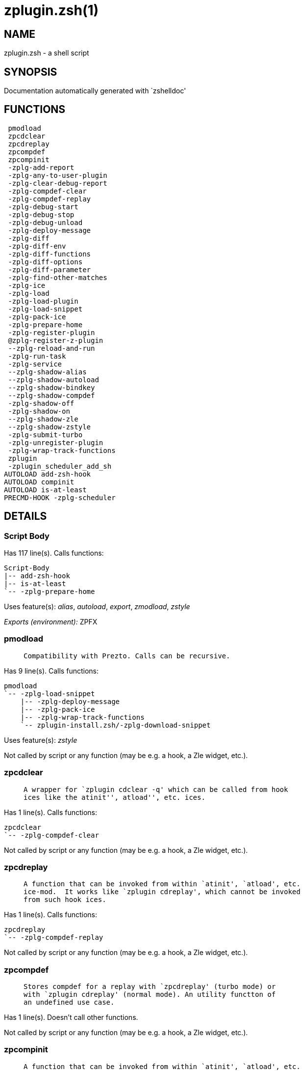 zplugin.zsh(1)
==============
:compat-mode!:

NAME
----
zplugin.zsh - a shell script

SYNOPSIS
--------
Documentation automatically generated with `zshelldoc'

FUNCTIONS
---------

 pmodload
 zpcdclear
 zpcdreplay
 zpcompdef
 zpcompinit
 -zplg-add-report
 -zplg-any-to-user-plugin
 -zplg-clear-debug-report
 -zplg-compdef-clear
 -zplg-compdef-replay
 -zplg-debug-start
 -zplg-debug-stop
 -zplg-debug-unload
 -zplg-deploy-message
 -zplg-diff
 -zplg-diff-env
 -zplg-diff-functions
 -zplg-diff-options
 -zplg-diff-parameter
 -zplg-find-other-matches
 -zplg-ice
 -zplg-load
 -zplg-load-plugin
 -zplg-load-snippet
 -zplg-pack-ice
 -zplg-prepare-home
 -zplg-register-plugin
 @zplg-register-z-plugin
 --zplg-reload-and-run
 -zplg-run-task
 -zplg-service
 --zplg-shadow-alias
 --zplg-shadow-autoload
 --zplg-shadow-bindkey
 --zplg-shadow-compdef
 -zplg-shadow-off
 -zplg-shadow-on
 --zplg-shadow-zle
 --zplg-shadow-zstyle
 -zplg-submit-turbo
 -zplg-unregister-plugin
 -zplg-wrap-track-functions
 zplugin
 -zplugin_scheduler_add_sh
AUTOLOAD add-zsh-hook
AUTOLOAD compinit
AUTOLOAD is-at-least
PRECMD-HOOK -zplg-scheduler

DETAILS
-------

Script Body
~~~~~~~~~~~

Has 117 line(s). Calls functions:

 Script-Body
 |-- add-zsh-hook
 |-- is-at-least
 `-- -zplg-prepare-home

Uses feature(s): _alias_, _autoload_, _export_, _zmodload_, _zstyle_

_Exports (environment):_ ZPFX

pmodload
~~~~~~~~

____
 
 Compatibility with Prezto. Calls can be recursive.
____

Has 9 line(s). Calls functions:

 pmodload
 `-- -zplg-load-snippet
     |-- -zplg-deploy-message
     |-- -zplg-pack-ice
     |-- -zplg-wrap-track-functions
     `-- zplugin-install.zsh/-zplg-download-snippet

Uses feature(s): _zstyle_

Not called by script or any function (may be e.g. a hook, a Zle widget, etc.).

zpcdclear
~~~~~~~~~

____
 
 A wrapper for `zplugin cdclear -q' which can be called from hook
 ices like the atinit'', atload'', etc. ices.
____

Has 1 line(s). Calls functions:

 zpcdclear
 `-- -zplg-compdef-clear

Not called by script or any function (may be e.g. a hook, a Zle widget, etc.).

zpcdreplay
~~~~~~~~~~

____
 
 A function that can be invoked from within `atinit', `atload', etc.
 ice-mod.  It works like `zplugin cdreplay', which cannot be invoked
 from such hook ices.
____

Has 1 line(s). Calls functions:

 zpcdreplay
 `-- -zplg-compdef-replay

Not called by script or any function (may be e.g. a hook, a Zle widget, etc.).

zpcompdef
~~~~~~~~~

____
 
 Stores compdef for a replay with `zpcdreplay' (turbo mode) or
 with `zplugin cdreplay' (normal mode). An utility functton of
 an undefined use case.
____

Has 1 line(s). Doesn't call other functions.

Not called by script or any function (may be e.g. a hook, a Zle widget, etc.).

zpcompinit
~~~~~~~~~~

____
 
 A function that can be invoked from within `atinit', `atload', etc.
 ice-mod.  It runs `autoload compinit; compinit' and respects
 ZPLGM[ZCOMPDUMP_PATH] and ZPLGM[COMPINIT_OPTS].
____

Has 1 line(s). Calls functions:

 zpcompinit
 `-- compinit

Uses feature(s): _autoload_

Not called by script or any function (may be e.g. a hook, a Zle widget, etc.).

-zplg-add-report
~~~~~~~~~~~~~~~~

____
 
 Adds a report line for given plugin.
 
 $1 - uspl2, i.e. user/plugin
 $2, ... - the text
____

Has 2 line(s). Doesn't call other functions.

Called by:

 -zplg-load-plugin
 --zplg-shadow-alias
 --zplg-shadow-autoload
 --zplg-shadow-bindkey
 --zplg-shadow-compdef
 --zplg-shadow-zle
 --zplg-shadow-zstyle

-zplg-any-to-user-plugin
~~~~~~~~~~~~~~~~~~~~~~~~

____
 
 Allows elastic plugin-spec across the code.
 
 $1 - plugin spec (2 formats: user/plugin, user plugin)
 $2 - plugin (only when $1 - i.e. user - given)
 
 Returns user and plugin in $reply
 
____

Has 23 line(s). Doesn't call other functions.

Called by:

 -zplg-load
 -zplg-unregister-plugin
 zplugin-autoload.zsh/-zplg-any-to-uspl2
 zplugin-autoload.zsh/-zplg-changes
 zplugin-autoload.zsh/-zplg-compiled
 zplugin-autoload.zsh/-zplg-compile-uncompile-all
 zplugin-autoload.zsh/-zplg-compute-ice
 zplugin-autoload.zsh/-zplg-create
 zplugin-autoload.zsh/-zplg-delete
 zplugin-autoload.zsh/-zplg-edit
 zplugin-autoload.zsh/-zplg-find-completions-of-plugin
 zplugin-autoload.zsh/-zplg-get-path
 zplugin-autoload.zsh/-zplg-glance
 zplugin-autoload.zsh/-zplg-show-report
 zplugin-autoload.zsh/-zplg-stress
 zplugin-autoload.zsh/-zplg-uncompile-plugin
 zplugin-autoload.zsh/-zplg-unload
 zplugin-autoload.zsh/-zplg-update-or-status-all
 zplugin-autoload.zsh/-zplg-update-or-status
 zplugin-install.zsh/-zplg-compile-plugin
 zplugin-install.zsh/-zplg-get-latest-gh-r-version
 zplugin-install.zsh/-zplg-install-completions
 zplugin-side.zsh/-zplg-any-colorify-as-uspl2
 zplugin-side.zsh/-zplg-exists-physically
 zplugin-side.zsh/-zplg-first

-zplg-clear-debug-report
~~~~~~~~~~~~~~~~~~~~~~~~

____
 
 Forgets dtrace repport gathered up to this moment.
____

Has 1 line(s). Calls functions:

 -zplg-clear-debug-report
 `-- zplugin-autoload.zsh/-zplg-clear-report-for

Called by:

 zplugin
 zplugin-autoload.zsh/-zplg-unload

-zplg-compdef-clear
~~~~~~~~~~~~~~~~~~~

____
 
 Implements user-exposed functionality to clear gathered compdefs.
____

Has 3 line(s). Doesn't call other functions.

Called by:

 zpcdclear
 zplugin

-zplg-compdef-replay
~~~~~~~~~~~~~~~~~~~~

____
 
 Runs gathered compdef calls. This allows to run `compinit'
 after loading plugins.
____

Has 16 line(s). Doesn't call other functions.

Called by:

 zpcdreplay
 zplugin

-zplg-debug-start
~~~~~~~~~~~~~~~~~

____
 
 Starts Dtrace, i.e. session tracking for changes in Zsh state.
____

Has 9 line(s). Calls functions:

 -zplg-debug-start
 |-- -zplg-diff
 |   |-- -zplg-diff-env
 |   |-- -zplg-diff-functions
 |   |-- -zplg-diff-options
 |   `-- -zplg-diff-parameter
 `-- -zplg-shadow-on

Called by:

 zplugin

-zplg-debug-stop
~~~~~~~~~~~~~~~~

____
 
 Stops Dtrace, i.e. session tracking for changes in Zsh state.
____

Has 3 line(s). Calls functions:

 -zplg-debug-stop
 |-- -zplg-diff
 |   |-- -zplg-diff-env
 |   |-- -zplg-diff-functions
 |   |-- -zplg-diff-options
 |   `-- -zplg-diff-parameter
 `-- -zplg-shadow-off

Called by:

 zplugin

-zplg-debug-unload
~~~~~~~~~~~~~~~~~~

____
 
 Reverts changes detected by dtrace run.
____

Has 5 line(s). Calls functions:

 -zplg-debug-unload
 `-- zplugin-autoload.zsh/-zplg-unload

Called by:

 zplugin

-zplg-deploy-message
~~~~~~~~~~~~~~~~~~~~

____
 
 Deploys a sub-prompt message to be displayed OR a `zle
 .reset-prompt' call to be invoked
____

Has 12 line(s). Doesn't call other functions.

Uses feature(s): _read_, _zle_

Called by:

 -zplg-load-snippet
 -zplg-load

-zplg-diff
~~~~~~~~~~

____
 
 Performs diff actions of all types
____

Has 4 line(s). Calls functions:

 -zplg-diff
 |-- -zplg-diff-env
 |-- -zplg-diff-functions
 |-- -zplg-diff-options
 `-- -zplg-diff-parameter

Called by:

 -zplg-debug-start
 -zplg-debug-stop
 -zplg-load-plugin

-zplg-diff-env
~~~~~~~~~~~~~~

____
 
 Implements detection of change in PATH and FPATH.
 
 $1 - user/plugin (i.e. uspl2 format)
 $2 - command, can be "begin" or "end"
____

Has 18 line(s). Doesn't call other functions.

Called by:

 -zplg-diff
 -zplg-load-plugin

-zplg-diff-functions
~~~~~~~~~~~~~~~~~~~~

____
 
 Implements detection of newly created functions. Performs
 data gathering, computation is done in *-compute().
 
 $1 - user/plugin (i.e. uspl2 format)
 $2 - command, can be "begin" or "end"
____

Has 8 line(s). Doesn't call other functions.

Called by:

 -zplg-diff

-zplg-diff-options
~~~~~~~~~~~~~~~~~~

____
 
 Implements detection of change in option state. Performs
 data gathering, computation is done in *-compute().
 
 $1 - user/plugin (i.e. uspl2 format)
 $2 - command, can be "begin" or "end"
____

Has 7 line(s). Doesn't call other functions.

Called by:

 -zplg-diff

-zplg-diff-parameter
~~~~~~~~~~~~~~~~~~~~

____
 
 Implements detection of change in any parameter's existence and type.
 Performs data gathering, computation is done in *-compute().
 
 $1 - user/plugin (i.e. uspl2 format)
 $2 - command, can be "begin" or "end"
____

Has 9 line(s). Doesn't call other functions.

Called by:

 -zplg-diff

-zplg-find-other-matches
~~~~~~~~~~~~~~~~~~~~~~~~

____
 
 Plugin's main source file is in general `name.plugin.zsh'. However,
 there can be different conventions, if that file is not found, then
 this functions examines other conventions in order of most expected
 sanity.
____

Has 14 line(s). Doesn't call other functions.

Called by:

 -zplg-load-plugin
 zplugin-side.zsh/-zplg-first

-zplg-ice
~~~~~~~~~

____
 
 Parses ICE specification (`zplg ice' subcommand), puts the result
 into ZPLG_ICE global hash. The ice-spec is valid for next command
 only (i.e. it "melts"), but it can then stick to plugin and activate
 e.g. at update.
____

Has 8 line(s). Doesn't call other functions.

Called by:

 zplugin

_Environment variables used:_ ZPFX

-zplg-load
~~~~~~~~~~

____
 
 Implements the exposed-to-user action of loading a plugin.
 
 $1 - plugin spec (4 formats: user---plugin, user/plugin, user, plugin)
 $2 - plugin name, if the third format is used
____

Has 42 line(s). Calls functions:

 -zplg-load
 |-- -zplg-any-to-user-plugin
 |-- -zplg-deploy-message
 |-- -zplg-load-plugin
 |   |-- -zplg-add-report
 |   |-- -zplg-diff
 |   |   |-- -zplg-diff-env
 |   |   |-- -zplg-diff-functions
 |   |   |-- -zplg-diff-options
 |   |   `-- -zplg-diff-parameter
 |   |-- -zplg-diff-env
 |   |-- -zplg-find-other-matches
 |   |-- -zplg-shadow-off
 |   |-- -zplg-shadow-on
 |   `-- -zplg-wrap-track-functions
 |-- -zplg-pack-ice
 |-- -zplg-register-plugin
 `-- zplugin-install.zsh/-zplg-setup-plugin-dir

Uses feature(s): _eval_, _source_, _zle_

Called by:

 -zplg-run-task
 -zplg-service
 zplugin

-zplg-load-plugin
~~~~~~~~~~~~~~~~~

____
 
 Lower-level function for loading a plugin.
 
 $1 - user
 $2 - plugin
 $3 - mode (light or load)
____

Has 96 line(s). Calls functions:

 -zplg-load-plugin
 |-- -zplg-add-report
 |-- -zplg-diff
 |   |-- -zplg-diff-env
 |   |-- -zplg-diff-functions
 |   |-- -zplg-diff-options
 |   `-- -zplg-diff-parameter
 |-- -zplg-diff-env
 |-- -zplg-find-other-matches
 |-- -zplg-shadow-off
 |-- -zplg-shadow-on
 `-- -zplg-wrap-track-functions

Uses feature(s): _eval_, _source_, _zle_

Called by:

 -zplg-load

-zplg-load-snippet
~~~~~~~~~~~~~~~~~~

____
 
 Implements the exposed-to-user action of loading a snippet.
 
 $1 - url (can be local, absolute path)
____

Has 180 line(s). Calls functions:

 -zplg-load-snippet
 |-- -zplg-deploy-message
 |-- -zplg-pack-ice
 |-- -zplg-wrap-track-functions
 `-- zplugin-install.zsh/-zplg-download-snippet

Uses feature(s): _autoload_, _eval_, _source_, _unfunction_, _zparseopts_, _zstyle_

Called by:

 pmodload
 -zplg-run-task
 -zplg-service
 zplugin
 zplugin-autoload.zsh/-zplg-update-or-status-snippet

-zplg-pack-ice
~~~~~~~~~~~~~~

____
 
 Remembers all ice-mods, assigns them to concrete plugin. Ice spec
 is in general forgotten for second-next command (that's why it's
 called "ice" - it melts), however they glue to the object (plugin
 or snippet) mentioned in the next command – for later use with e.g.
 `zplugin update ...'
____

Has 3 line(s). Doesn't call other functions.

Called by:

 -zplg-load-snippet
 -zplg-load
 zplugin-autoload.zsh/-zplg-compute-ice

-zplg-prepare-home
~~~~~~~~~~~~~~~~~~

____
 
 Creates all directories needed by Zplugin, first checks if they
 already exist.
____

Has 28 line(s). Doesn't call other functions.

Called by:

 Script-Body

_Environment variables used:_ ZPFX

-zplg-register-plugin
~~~~~~~~~~~~~~~~~~~~~

____
 
 Adds the plugin to ZPLG_REGISTERED_PLUGINS array and to the
 zsh_loaded_plugins array (managed according to the plugin standard:
 http://zdharma.org/Zsh-100-Commits-Club/Zsh-Plugin-Standard.html)
____

Has 23 line(s). Doesn't call other functions.

Called by:

 -zplg-load

@zplg-register-z-plugin
~~~~~~~~~~~~~~~~~~~~~~~

____
 
 Registers the z-plugin inside Zplugin – i.e. an Zplugin extension
____

Has 4 line(s). Doesn't call other functions.

Not called by script or any function (may be e.g. a hook, a Zle widget, etc.).

--zplg-reload-and-run
~~~~~~~~~~~~~~~~~~~~~

____
 
 Marks given function ($3) for autoloading, and executes it triggering the
 load. $1 is the fpath dedicated to the function, $2 are autoload options.
 This function replaces "autoload -X", because using that on older Zsh
 versions causes problems with traps.
 
 So basically one creates function stub that calls --zplg-reload-and-run()
 instead of "autoload -X".
 
 $1 - FPATH dedicated to function
 $2 - autoload options
 $3 - function name (one that needs autoloading)
 
 Author: Bart Schaefer
____

Has 7 line(s). Doesn't call other functions.

Uses feature(s): _autoload_, _unfunction_

Not called by script or any function (may be e.g. a hook, a Zle widget, etc.).

-zplg-run-task
~~~~~~~~~~~~~~

____
 
 A backend, worker function of -zplg-scheduler. It obtains the tasks
 index and a few of its properties (like the type: plugin, snippet,
 service plugin, service snippet) and executes it first checking for
 additional conditions (like non-numeric wait'' ice).
 
 $1 - the pass number, either 1st or 2nd pass
 $2 - the time assigned to the task
 $3 - type: plugin, snippet, service plugin, service snippet
 $4 - task's index in the ZPLGM[WAIT_ICE_...] fields
 $5 - mode: load or light
 $6 - the plugin-spec or snippet URL or alias name (from id-as'')
____

Has 41 line(s). Calls functions:

 -zplg-run-task
 |-- -zplg-load
 |   |-- -zplg-any-to-user-plugin
 |   |-- -zplg-deploy-message
 |   |-- -zplg-load-plugin
 |   |   |-- -zplg-add-report
 |   |   |-- -zplg-diff
 |   |   |   |-- -zplg-diff-env
 |   |   |   |-- -zplg-diff-functions
 |   |   |   |-- -zplg-diff-options
 |   |   |   `-- -zplg-diff-parameter
 |   |   |-- -zplg-diff-env
 |   |   |-- -zplg-find-other-matches
 |   |   |-- -zplg-shadow-off
 |   |   |-- -zplg-shadow-on
 |   |   `-- -zplg-wrap-track-functions
 |   |-- -zplg-pack-ice
 |   |-- -zplg-register-plugin
 |   `-- zplugin-install.zsh/-zplg-setup-plugin-dir
 |-- -zplg-load-snippet
 |   |-- -zplg-deploy-message
 |   |-- -zplg-pack-ice
 |   |-- -zplg-wrap-track-functions
 |   `-- zplugin-install.zsh/-zplg-download-snippet
 `-- zplugin-autoload.zsh/-zplg-unload

Uses feature(s): _eval_, _source_, _zle_, _zpty_

Called by:

 -zplg-scheduler

-zplg-scheduler
~~~~~~~~~~~~~~~

____
 
 Searches for timeout tasks, executes them. There's an array of tasks
 waiting for execution, this scheduler manages them, detects which ones
 should be run at current moment, decides to remove (or not) them from
 the array after execution.
 
 $1 - if "following", then it is non-first (second and more)
 invocation of the scheduler; this results in chain of `sched'
 invocations that results in repetitive -zplg-scheduler activity
 
 if "burst", then all tasks are marked timeout and executed one
 by one; this is handy if e.g. a docker image starts up and
 needs to install all turbo-mode plugins without any hesitation
 (delay), i.e. "burst" allows to run package installations from
 script, not from prompt
 
____

Has 62 line(s). *Is a precmd hook*. Calls functions:

 -zplg-scheduler
 |-- add-zsh-hook
 `-- -zplg-run-task
     |-- -zplg-load
     |   |-- -zplg-any-to-user-plugin
     |   |-- -zplg-deploy-message
     |   |-- -zplg-load-plugin
     |   |   |-- -zplg-add-report
     |   |   |-- -zplg-diff
     |   |   |   |-- -zplg-diff-env
     |   |   |   |-- -zplg-diff-functions
     |   |   |   |-- -zplg-diff-options
     |   |   |   `-- -zplg-diff-parameter
     |   |   |-- -zplg-diff-env
     |   |   |-- -zplg-find-other-matches
     |   |   |-- -zplg-shadow-off
     |   |   |-- -zplg-shadow-on
     |   |   `-- -zplg-wrap-track-functions
     |   |-- -zplg-pack-ice
     |   |-- -zplg-register-plugin
     |   `-- zplugin-install.zsh/-zplg-setup-plugin-dir
     |-- -zplg-load-snippet
     |   |-- -zplg-deploy-message
     |   |-- -zplg-pack-ice
     |   |-- -zplg-wrap-track-functions
     |   `-- zplugin-install.zsh/-zplg-download-snippet
     `-- zplugin-autoload.zsh/-zplg-unload

Uses feature(s): _sched_, _zle_

Not called by script or any function (may be e.g. a hook, a Zle widget, etc.).

-zplg-service
~~~~~~~~~~~~~

____
 
 Handles given service, i.e. obtains lock, runs it, or waits if no lock
 
 $1 - type "p" or "s" (plugin or snippet)
 $2 - mode - for plugin (light or load)
 $3 - id - URL or plugin ID or alias name (from id-as'')
____

Has 30 line(s). Calls functions:

 -zplg-service
 |-- -zplg-load
 |   |-- -zplg-any-to-user-plugin
 |   |-- -zplg-deploy-message
 |   |-- -zplg-load-plugin
 |   |   |-- -zplg-add-report
 |   |   |-- -zplg-diff
 |   |   |   |-- -zplg-diff-env
 |   |   |   |-- -zplg-diff-functions
 |   |   |   |-- -zplg-diff-options
 |   |   |   `-- -zplg-diff-parameter
 |   |   |-- -zplg-diff-env
 |   |   |-- -zplg-find-other-matches
 |   |   |-- -zplg-shadow-off
 |   |   |-- -zplg-shadow-on
 |   |   `-- -zplg-wrap-track-functions
 |   |-- -zplg-pack-ice
 |   |-- -zplg-register-plugin
 |   `-- zplugin-install.zsh/-zplg-setup-plugin-dir
 `-- -zplg-load-snippet
     |-- -zplg-deploy-message
     |-- -zplg-pack-ice
     |-- -zplg-wrap-track-functions
     `-- zplugin-install.zsh/-zplg-download-snippet

Uses feature(s): _kill_, _read_

Not called by script or any function (may be e.g. a hook, a Zle widget, etc.).

--zplg-shadow-alias
~~~~~~~~~~~~~~~~~~~

____
 
 Function defined to hijack plugin's calls to `alias' builtin.
 
 The hijacking is to gather report data (which is used in unload).
____

Has 34 line(s). Calls functions:

 --zplg-shadow-alias
 `-- -zplg-add-report

Uses feature(s): _alias_, _zparseopts_

Not called by script or any function (may be e.g. a hook, a Zle widget, etc.).

--zplg-shadow-autoload
~~~~~~~~~~~~~~~~~~~~~~

____
 
 Function defined to hijack plugin's calls to `autoload' builtin.
 
 The hijacking is not only to gather report data, but also to
 run custom `autoload' function, that doesn't need FPATH.
____

Has 48 line(s). Calls functions:

 --zplg-shadow-autoload
 `-- -zplg-add-report

Uses feature(s): _autoload_, _eval_, _zparseopts_

Not called by script or any function (may be e.g. a hook, a Zle widget, etc.).

--zplg-shadow-bindkey
~~~~~~~~~~~~~~~~~~~~~

____
 
 Function defined to hijack plugin's calls to `bindkey' builtin.
 
 The hijacking is to gather report data (which is used in unload).
____

Has 104 line(s). Calls functions:

 --zplg-shadow-bindkey
 |-- is-at-least
 `-- -zplg-add-report

Uses feature(s): _bindkey_, _zparseopts_

Not called by script or any function (may be e.g. a hook, a Zle widget, etc.).

--zplg-shadow-compdef
~~~~~~~~~~~~~~~~~~~~~

____
 
 Function defined to hijack plugin's calls to `compdef' function.
 The hijacking is not only for reporting, but also to save compdef
 calls so that `compinit' can be called after loading plugins.
____

Has 4 line(s). Calls functions:

 --zplg-shadow-compdef
 `-- -zplg-add-report

Not called by script or any function (may be e.g. a hook, a Zle widget, etc.).

-zplg-shadow-off
~~~~~~~~~~~~~~~~

____
 
 Turn off shadowing completely for a given mode ("load", "light",
 "light-b" (i.e. the `trackbinds' mode) or "compdef").
____

Has 18 line(s). Doesn't call other functions.

Uses feature(s): _unfunction_

Called by:

 -zplg-debug-stop
 -zplg-load-plugin

-zplg-shadow-on
~~~~~~~~~~~~~~~

____
 
 Turn on shadowing of builtins and functions according to passed
 mode ("load", "light", "light-b" or "compdef"). The shadowing is
 to gather report data, and to hijack `autoload', `bindkey' and
 `compdef' calls.
____

Has 25 line(s). Doesn't call other functions.

Called by:

 -zplg-debug-start
 -zplg-load-plugin

--zplg-shadow-zle
~~~~~~~~~~~~~~~~~

____
 
 Function defined to hijack plugin's calls to `zle' builtin.
 
 The hijacking is to gather report data (which is used in unload).
____

Has 38 line(s). Calls functions:

 --zplg-shadow-zle
 `-- -zplg-add-report

Uses feature(s): _zle_

Not called by script or any function (may be e.g. a hook, a Zle widget, etc.).

--zplg-shadow-zstyle
~~~~~~~~~~~~~~~~~~~~

____
 
 Function defined to hijack plugin's calls to `zstyle' builtin.
 
 The hijacking is to gather report data (which is used in unload).
____

Has 21 line(s). Calls functions:

 --zplg-shadow-zstyle
 `-- -zplg-add-report

Uses feature(s): _zparseopts_, _zstyle_

Not called by script or any function (may be e.g. a hook, a Zle widget, etc.).

-zplg-submit-turbo
~~~~~~~~~~~~~~~~~~

____
 
 If `zplugin load`, `zplugin light` or `zplugin snippet`  will be
 preceded with `wait', `load', `unload' or `on-update-of`/`subscribe'
 ice-mods then the plugin or snipped is to be loaded in turbo-mode,
 and this function adds it to internal data structures, so that
 -zplg-scheduler can run (load, unload) this as a task.
____

Has 14 line(s). Doesn't call other functions.

Called by:

 zplugin

-zplg-unregister-plugin
~~~~~~~~~~~~~~~~~~~~~~~

____
 
 Removes the plugin from ZPLG_REGISTERED_PLUGINS array and from the
 zsh_loaded_plugins array (managed according to the plugin standard)
____

Has 5 line(s). Calls functions:

 -zplg-unregister-plugin
 `-- -zplg-any-to-user-plugin

Called by:

 zplugin-autoload.zsh/-zplg-unload

-zplg-wrap-track-functions
~~~~~~~~~~~~~~~~~~~~~~~~~~

Has 19 line(s). Doesn't call other functions.

Uses feature(s): _eval_

Called by:

 -zplg-load-plugin
 -zplg-load-snippet

zplugin
~~~~~~~

____
 
 Main function directly exposed to user, obtains subcommand and its
 arguments, has completion.
____

Has 290 line(s). Calls functions:

 zplugin
 |-- compinit
 |-- -zplg-clear-debug-report
 |   `-- zplugin-autoload.zsh/-zplg-clear-report-for
 |-- -zplg-compdef-clear
 |-- -zplg-compdef-replay
 |-- -zplg-debug-start
 |   |-- -zplg-diff
 |   |   |-- -zplg-diff-env
 |   |   |-- -zplg-diff-functions
 |   |   |-- -zplg-diff-options
 |   |   `-- -zplg-diff-parameter
 |   `-- -zplg-shadow-on
 |-- -zplg-debug-stop
 |   |-- -zplg-diff
 |   |   |-- -zplg-diff-env
 |   |   |-- -zplg-diff-functions
 |   |   |-- -zplg-diff-options
 |   |   `-- -zplg-diff-parameter
 |   `-- -zplg-shadow-off
 |-- -zplg-debug-unload
 |   `-- zplugin-autoload.zsh/-zplg-unload
 |-- -zplg-ice
 |-- -zplg-load
 |   |-- -zplg-any-to-user-plugin
 |   |-- -zplg-deploy-message
 |   |-- -zplg-load-plugin
 |   |   |-- -zplg-add-report
 |   |   |-- -zplg-diff
 |   |   |   |-- -zplg-diff-env
 |   |   |   |-- -zplg-diff-functions
 |   |   |   |-- -zplg-diff-options
 |   |   |   `-- -zplg-diff-parameter
 |   |   |-- -zplg-diff-env
 |   |   |-- -zplg-find-other-matches
 |   |   |-- -zplg-shadow-off
 |   |   |-- -zplg-shadow-on
 |   |   `-- -zplg-wrap-track-functions
 |   |-- -zplg-pack-ice
 |   |-- -zplg-register-plugin
 |   `-- zplugin-install.zsh/-zplg-setup-plugin-dir
 |-- -zplg-load-snippet
 |   |-- -zplg-deploy-message
 |   |-- -zplg-pack-ice
 |   |-- -zplg-wrap-track-functions
 |   `-- zplugin-install.zsh/-zplg-download-snippet
 |-- -zplg-submit-turbo
 |-- zplugin-autoload.zsh/-zplg-cdisable
 |-- zplugin-autoload.zsh/-zplg-cenable
 |-- zplugin-autoload.zsh/-zplg-clear-completions
 |-- zplugin-autoload.zsh/-zplg-compiled
 |-- zplugin-autoload.zsh/-zplg-compile-uncompile-all
 |-- zplugin-autoload.zsh/-zplg-compinit
 |-- zplugin-autoload.zsh/-zplg-help
 |-- zplugin-autoload.zsh/-zplg-list-bindkeys
 |-- zplugin-autoload.zsh/-zplg-list-compdef-replay
 |-- zplugin-autoload.zsh/-zplg-ls
 |-- zplugin-autoload.zsh/-zplg-module
 |-- zplugin-autoload.zsh/-zplg-recently
 |-- zplugin-autoload.zsh/-zplg-search-completions
 |-- zplugin-autoload.zsh/-zplg-self-update
 |-- zplugin-autoload.zsh/-zplg-show-all-reports
 |-- zplugin-autoload.zsh/-zplg-show-completions
 |-- zplugin-autoload.zsh/-zplg-show-debug-report
 |-- zplugin-autoload.zsh/-zplg-show-registered-plugins
 |-- zplugin-autoload.zsh/-zplg-show-report
 |-- zplugin-autoload.zsh/-zplg-show-times
 |-- zplugin-autoload.zsh/-zplg-show-zstatus
 |-- zplugin-autoload.zsh/-zplg-uncompile-plugin
 |-- zplugin-autoload.zsh/-zplg-uninstall-completions
 |-- zplugin-autoload.zsh/-zplg-unload
 |-- zplugin-autoload.zsh/-zplg-update-or-status
 |-- zplugin-autoload.zsh/-zplg-update-or-status-all
 |-- zplugin-install.zsh/-zplg-compile-plugin
 |-- zplugin-install.zsh/-zplg-forget-completion
 `-- zplugin-install.zsh/-zplg-install-completions

Uses feature(s): _autoload_, _eval_, _source_

Not called by script or any function (may be e.g. a hook, a Zle widget, etc.).

-zplugin_scheduler_add_sh
~~~~~~~~~~~~~~~~~~~~~~~~~

____
 
 Copies task into ZPLG_RUN array, called when a task timeouts.
 A small function ran from pattern in /-substitution as a math
 function.
____

Has 7 line(s). Doesn't call other functions.

Not called by script or any function (may be e.g. a hook, a Zle widget, etc.).

add-zsh-hook
~~~~~~~~~~~~

Has 93 line(s). Doesn't call other functions.

Uses feature(s): _autoload_, _getopts_

Called by:

 Script-Body
 -zplg-scheduler

compinit
~~~~~~~~

Has 549 line(s). Doesn't call other functions.

Uses feature(s): _autoload_, _bindkey_, _eval_, _read_, _unfunction_, _zle_, _zstyle_

Called by:

 zpcompinit
 zplugin

is-at-least
~~~~~~~~~~~

Has 56 line(s). Doesn't call other functions.

Called by:

 Script-Body
 --zplg-shadow-bindkey

